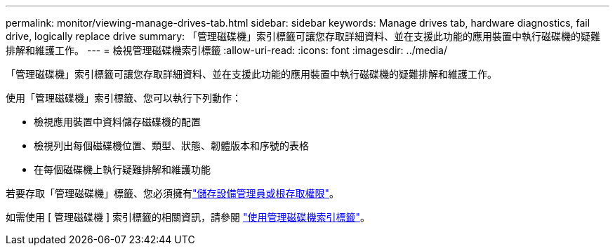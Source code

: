 ---
permalink: monitor/viewing-manage-drives-tab.html 
sidebar: sidebar 
keywords: Manage drives tab, hardware diagnostics, fail drive, logically replace drive 
summary: 「管理磁碟機」索引標籤可讓您存取詳細資料、並在支援此功能的應用裝置中執行磁碟機的疑難排解和維護工作。 
---
= 檢視管理磁碟機索引標籤
:allow-uri-read: 
:icons: font
:imagesdir: ../media/


[role="lead"]
「管理磁碟機」索引標籤可讓您存取詳細資料、並在支援此功能的應用裝置中執行磁碟機的疑難排解和維護工作。

使用「管理磁碟機」索引標籤、您可以執行下列動作：

* 檢視應用裝置中資料儲存磁碟機的配置
* 檢視列出每個磁碟機位置、類型、狀態、韌體版本和序號的表格
* 在每個磁碟機上執行疑難排解和維護功能


若要存取「管理磁碟機」標籤、您必須擁有link:../admin/admin-group-permissions.html["儲存設備管理員或根存取權限"]。

如需使用 [ 管理磁碟機 ] 索引標籤的相關資訊，請參閱 https://docs.netapp.com/us-en/storagegrid-appliances/commonhardware/manage-drives-tab.html["使用管理磁碟機索引標籤"^]。
